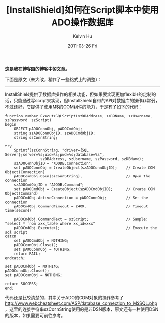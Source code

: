 #+TITLE:       [InstallShield]如何在Script脚本中使用ADO操作数据库
#+AUTHOR:      Kelvin Hu
#+EMAIL:       ini.kelvin@gmail.com
#+DATE:        2011-08-26 Fri
#+URI:         /blog/%y/%m/%d/visit-database-in-installshield-through-ado/
#+KEYWORDS:    install shield, install script, ado
#+TAGS:        :InstallShield:SQLServer:
#+LANGUAGE:    en
#+OPTIONS:     H:3 num:nil toc:nil \n:nil ::t |:t ^:nil -:nil f:t *:t <:t
#+DESCRIPTION: how to connect to sql server in installshield through ado


*这是我在博客园的博客中的文章。*

下面是原文（未大改，稍作了一些格式上的调整）：

--------------------------------------------------------------------------------

InstallShield提供了数据库操作的相关功能，但如果要实现更加flexible的定制的话，只能通过写script来实现，但InstallShield自带的API对数据库的操作非常弱，不过还好，它提供了使用M$的COM组件的能力，于是有了如下的代码：

: function number ExecuteSQLScript(szDBAddress, szDBName, szUsername, szPassword, szScript)
: begin
:     OBJECT pADOConnObj, pADOCmdObj;
:     string szADOConnObjID, szADOCmdObjID;
:     string szConnString;
:
: try
:     Sprintf(szConnString, "driver={SQL Server};server=%s;uid=%s;pwd=%s;database=%s",
:                 szDBAddress, szUsername, szPassword, szDBName);
:     szADOConnObjID = "ADODB.Connection";
:     set pADOConnObj = CreateObject(szADOConnObjID);    // Create COM Object(Connection)
:     pADOConnObj.Open(szConnString);                    // Open the connection
:     szADOCmdObjID = "ADODB.Command";
:     set pADOCmdObj = CreateObject(szADOCmdObjID);      // Create COM Object(Command)
:     pADOCmdObj.ActiveConnection = pADOConnObj;         // Set the connection
:     pADOCmdObj.CommandTimeout = 2400;                  // Timeout time(second)
:
:     pADOCmdObj.CommandText = szScript;                 // Sample: "select * from xxx_table where xx_id=xxx"
:     pADOCmdObj.Execute();                              // Execute the sql script
: catch
:     set pADOCmdObj = NOTHING;
:     pADOConnObj.Close();
:     set pADOConnObj = NOTHING;
:     return FAIL;
: endcatch;
:
: set pADOCmdObj = NOTHING;
: pADOConnObj.Close();
: set pADOConnObj = NOTHING;
:
: return SUCCESS;
: end;

代码还是比较清楚的，其中关于ADO的COM对象的操作参考了[[http://www.webcheatsheet.com/ASP/database_connection_to_MSSQL.php]]，这里的连接字符串szConnString使用的是非DSN版本，原文还有一种使用DSN的版本，如果需要可前往参考。

